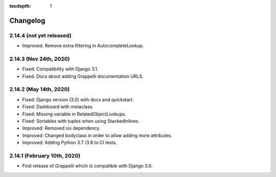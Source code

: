 :tocdepth: 1

.. |grappelli| replace:: Grappelli
.. |filebrowser| replace:: FileBrowser

.. _changelog:

Changelog
=========

2.14.4 (not yet released)
-------------------------

* Improved: Remove extra filtering in AutocompleteLookup.

2.14.3 (Nov 24th, 2020)
-----------------------

* Fixed: Compatibility with Django 3.1.
* Fixed: Docs about adding Grappelli documentation URLS.

2.14.2 (May 14th, 2020)
-----------------------

* Fixed: Django version (3.0) with docs and quickstart.
* Fixed: Dashboard with metaclass.
* Fixed: Missing variable in RelatedObjectLookups.
* Fixed: Sortables with tuples when using StackedInlines.
* Improved: Removed six dependency.
* Improved: Changed bodyclass in order to allow adding more attributes.
* Improved: Adding Python 3.7 /3.8 to CI tests.

2.14.1 (February 10th, 2020)
----------------------------

* First release of Grappelli which is compatible with Django 3.0.
